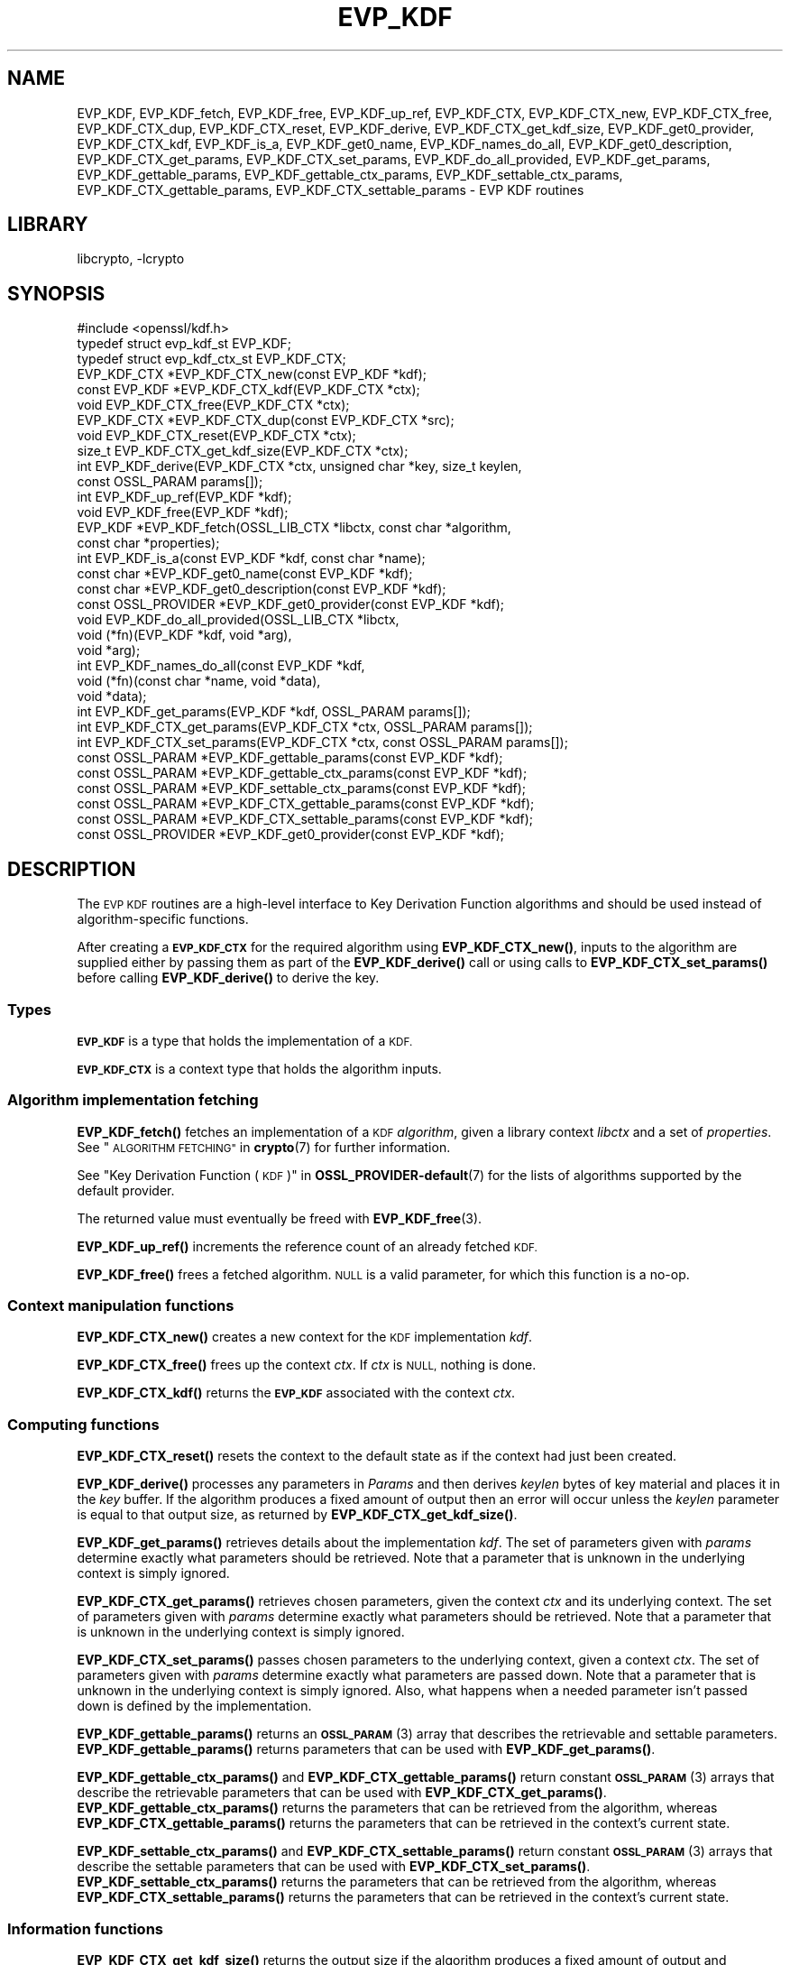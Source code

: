 .\"	$NetBSD: EVP_KDF.3,v 1.2.2.2 2023/08/11 13:42:04 martin Exp $
.\"
.\" Automatically generated by Pod::Man 4.14 (Pod::Simple 3.43)
.\"
.\" Standard preamble:
.\" ========================================================================
.de Sp \" Vertical space (when we can't use .PP)
.if t .sp .5v
.if n .sp
..
.de Vb \" Begin verbatim text
.ft CW
.nf
.ne \\$1
..
.de Ve \" End verbatim text
.ft R
.fi
..
.\" Set up some character translations and predefined strings.  \*(-- will
.\" give an unbreakable dash, \*(PI will give pi, \*(L" will give a left
.\" double quote, and \*(R" will give a right double quote.  \*(C+ will
.\" give a nicer C++.  Capital omega is used to do unbreakable dashes and
.\" therefore won't be available.  \*(C` and \*(C' expand to `' in nroff,
.\" nothing in troff, for use with C<>.
.tr \(*W-
.ds C+ C\v'-.1v'\h'-1p'\s-2+\h'-1p'+\s0\v'.1v'\h'-1p'
.ie n \{\
.    ds -- \(*W-
.    ds PI pi
.    if (\n(.H=4u)&(1m=24u) .ds -- \(*W\h'-12u'\(*W\h'-12u'-\" diablo 10 pitch
.    if (\n(.H=4u)&(1m=20u) .ds -- \(*W\h'-12u'\(*W\h'-8u'-\"  diablo 12 pitch
.    ds L" ""
.    ds R" ""
.    ds C` ""
.    ds C' ""
'br\}
.el\{\
.    ds -- \|\(em\|
.    ds PI \(*p
.    ds L" ``
.    ds R" ''
.    ds C`
.    ds C'
'br\}
.\"
.\" Escape single quotes in literal strings from groff's Unicode transform.
.ie \n(.g .ds Aq \(aq
.el       .ds Aq '
.\"
.\" If the F register is >0, we'll generate index entries on stderr for
.\" titles (.TH), headers (.SH), subsections (.SS), items (.Ip), and index
.\" entries marked with X<> in POD.  Of course, you'll have to process the
.\" output yourself in some meaningful fashion.
.\"
.\" Avoid warning from groff about undefined register 'F'.
.de IX
..
.nr rF 0
.if \n(.g .if rF .nr rF 1
.if (\n(rF:(\n(.g==0)) \{\
.    if \nF \{\
.        de IX
.        tm Index:\\$1\t\\n%\t"\\$2"
..
.        if !\nF==2 \{\
.            nr % 0
.            nr F 2
.        \}
.    \}
.\}
.rr rF
.\"
.\" Accent mark definitions (@(#)ms.acc 1.5 88/02/08 SMI; from UCB 4.2).
.\" Fear.  Run.  Save yourself.  No user-serviceable parts.
.    \" fudge factors for nroff and troff
.if n \{\
.    ds #H 0
.    ds #V .8m
.    ds #F .3m
.    ds #[ \f1
.    ds #] \fP
.\}
.if t \{\
.    ds #H ((1u-(\\\\n(.fu%2u))*.13m)
.    ds #V .6m
.    ds #F 0
.    ds #[ \&
.    ds #] \&
.\}
.    \" simple accents for nroff and troff
.if n \{\
.    ds ' \&
.    ds ` \&
.    ds ^ \&
.    ds , \&
.    ds ~ ~
.    ds /
.\}
.if t \{\
.    ds ' \\k:\h'-(\\n(.wu*8/10-\*(#H)'\'\h"|\\n:u"
.    ds ` \\k:\h'-(\\n(.wu*8/10-\*(#H)'\`\h'|\\n:u'
.    ds ^ \\k:\h'-(\\n(.wu*10/11-\*(#H)'^\h'|\\n:u'
.    ds , \\k:\h'-(\\n(.wu*8/10)',\h'|\\n:u'
.    ds ~ \\k:\h'-(\\n(.wu-\*(#H-.1m)'~\h'|\\n:u'
.    ds / \\k:\h'-(\\n(.wu*8/10-\*(#H)'\z\(sl\h'|\\n:u'
.\}
.    \" troff and (daisy-wheel) nroff accents
.ds : \\k:\h'-(\\n(.wu*8/10-\*(#H+.1m+\*(#F)'\v'-\*(#V'\z.\h'.2m+\*(#F'.\h'|\\n:u'\v'\*(#V'
.ds 8 \h'\*(#H'\(*b\h'-\*(#H'
.ds o \\k:\h'-(\\n(.wu+\w'\(de'u-\*(#H)/2u'\v'-.3n'\*(#[\z\(de\v'.3n'\h'|\\n:u'\*(#]
.ds d- \h'\*(#H'\(pd\h'-\w'~'u'\v'-.25m'\f2\(hy\fP\v'.25m'\h'-\*(#H'
.ds D- D\\k:\h'-\w'D'u'\v'-.11m'\z\(hy\v'.11m'\h'|\\n:u'
.ds th \*(#[\v'.3m'\s+1I\s-1\v'-.3m'\h'-(\w'I'u*2/3)'\s-1o\s+1\*(#]
.ds Th \*(#[\s+2I\s-2\h'-\w'I'u*3/5'\v'-.3m'o\v'.3m'\*(#]
.ds ae a\h'-(\w'a'u*4/10)'e
.ds Ae A\h'-(\w'A'u*4/10)'E
.    \" corrections for vroff
.if v .ds ~ \\k:\h'-(\\n(.wu*9/10-\*(#H)'\s-2\u~\d\s+2\h'|\\n:u'
.if v .ds ^ \\k:\h'-(\\n(.wu*10/11-\*(#H)'\v'-.4m'^\v'.4m'\h'|\\n:u'
.    \" for low resolution devices (crt and lpr)
.if \n(.H>23 .if \n(.V>19 \
\{\
.    ds : e
.    ds 8 ss
.    ds o a
.    ds d- d\h'-1'\(ga
.    ds D- D\h'-1'\(hy
.    ds th \o'bp'
.    ds Th \o'LP'
.    ds ae ae
.    ds Ae AE
.\}
.rm #[ #] #H #V #F C
.\" ========================================================================
.\"
.IX Title "EVP_KDF 3"
.TH EVP_KDF 3 "2023-05-07" "3.0.9" "OpenSSL"
.\" For nroff, turn off justification.  Always turn off hyphenation; it makes
.\" way too many mistakes in technical documents.
.if n .ad l
.nh
.SH "NAME"
EVP_KDF, EVP_KDF_fetch, EVP_KDF_free, EVP_KDF_up_ref,
EVP_KDF_CTX, EVP_KDF_CTX_new, EVP_KDF_CTX_free, EVP_KDF_CTX_dup,
EVP_KDF_CTX_reset, EVP_KDF_derive,
EVP_KDF_CTX_get_kdf_size,
EVP_KDF_get0_provider, EVP_KDF_CTX_kdf, EVP_KDF_is_a,
EVP_KDF_get0_name, EVP_KDF_names_do_all, EVP_KDF_get0_description,
EVP_KDF_CTX_get_params, EVP_KDF_CTX_set_params, EVP_KDF_do_all_provided,
EVP_KDF_get_params, EVP_KDF_gettable_params,
EVP_KDF_gettable_ctx_params, EVP_KDF_settable_ctx_params,
EVP_KDF_CTX_gettable_params, EVP_KDF_CTX_settable_params \- EVP KDF routines
.SH "LIBRARY"
libcrypto, -lcrypto
.SH "SYNOPSIS"
.IX Header "SYNOPSIS"
.Vb 1
\& #include <openssl/kdf.h>
\&
\& typedef struct evp_kdf_st EVP_KDF;
\& typedef struct evp_kdf_ctx_st EVP_KDF_CTX;
\&
\& EVP_KDF_CTX *EVP_KDF_CTX_new(const EVP_KDF *kdf);
\& const EVP_KDF *EVP_KDF_CTX_kdf(EVP_KDF_CTX *ctx);
\& void EVP_KDF_CTX_free(EVP_KDF_CTX *ctx);
\& EVP_KDF_CTX *EVP_KDF_CTX_dup(const EVP_KDF_CTX *src);
\& void EVP_KDF_CTX_reset(EVP_KDF_CTX *ctx);
\& size_t EVP_KDF_CTX_get_kdf_size(EVP_KDF_CTX *ctx);
\& int EVP_KDF_derive(EVP_KDF_CTX *ctx, unsigned char *key, size_t keylen,
\&                    const OSSL_PARAM params[]);
\& int EVP_KDF_up_ref(EVP_KDF *kdf);
\& void EVP_KDF_free(EVP_KDF *kdf);
\& EVP_KDF *EVP_KDF_fetch(OSSL_LIB_CTX *libctx, const char *algorithm,
\&                        const char *properties);
\& int EVP_KDF_is_a(const EVP_KDF *kdf, const char *name);
\& const char *EVP_KDF_get0_name(const EVP_KDF *kdf);
\& const char *EVP_KDF_get0_description(const EVP_KDF *kdf);
\& const OSSL_PROVIDER *EVP_KDF_get0_provider(const EVP_KDF *kdf);
\& void EVP_KDF_do_all_provided(OSSL_LIB_CTX *libctx,
\&                              void (*fn)(EVP_KDF *kdf, void *arg),
\&                              void *arg);
\& int EVP_KDF_names_do_all(const EVP_KDF *kdf,
\&                          void (*fn)(const char *name, void *data),
\&                          void *data);
\& int EVP_KDF_get_params(EVP_KDF *kdf, OSSL_PARAM params[]);
\& int EVP_KDF_CTX_get_params(EVP_KDF_CTX *ctx, OSSL_PARAM params[]);
\& int EVP_KDF_CTX_set_params(EVP_KDF_CTX *ctx, const OSSL_PARAM params[]);
\& const OSSL_PARAM *EVP_KDF_gettable_params(const EVP_KDF *kdf);
\& const OSSL_PARAM *EVP_KDF_gettable_ctx_params(const EVP_KDF *kdf);
\& const OSSL_PARAM *EVP_KDF_settable_ctx_params(const EVP_KDF *kdf);
\& const OSSL_PARAM *EVP_KDF_CTX_gettable_params(const EVP_KDF *kdf);
\& const OSSL_PARAM *EVP_KDF_CTX_settable_params(const EVP_KDF *kdf);
\& const OSSL_PROVIDER *EVP_KDF_get0_provider(const EVP_KDF *kdf);
.Ve
.SH "DESCRIPTION"
.IX Header "DESCRIPTION"
The \s-1EVP KDF\s0 routines are a high-level interface to Key Derivation Function
algorithms and should be used instead of algorithm-specific functions.
.PP
After creating a \fB\s-1EVP_KDF_CTX\s0\fR for the required algorithm using
\&\fBEVP_KDF_CTX_new()\fR, inputs to the algorithm are supplied either by
passing them as part of the \fBEVP_KDF_derive()\fR call or using calls
to \fBEVP_KDF_CTX_set_params()\fR before calling \fBEVP_KDF_derive()\fR to derive
the key.
.SS "Types"
.IX Subsection "Types"
\&\fB\s-1EVP_KDF\s0\fR is a type that holds the implementation of a \s-1KDF.\s0
.PP
\&\fB\s-1EVP_KDF_CTX\s0\fR is a context type that holds the algorithm inputs.
.SS "Algorithm implementation fetching"
.IX Subsection "Algorithm implementation fetching"
\&\fBEVP_KDF_fetch()\fR fetches an implementation of a \s-1KDF\s0 \fIalgorithm\fR, given
a library context \fIlibctx\fR and a set of \fIproperties\fR.
See \*(L"\s-1ALGORITHM FETCHING\*(R"\s0 in \fBcrypto\fR\|(7) for further information.
.PP
See \*(L"Key Derivation Function (\s-1KDF\s0)\*(R" in \fBOSSL_PROVIDER\-default\fR\|(7) for the lists of
algorithms supported by the default provider.
.PP
The returned value must eventually be freed with
\&\fBEVP_KDF_free\fR\|(3).
.PP
\&\fBEVP_KDF_up_ref()\fR increments the reference count of an already fetched
\&\s-1KDF.\s0
.PP
\&\fBEVP_KDF_free()\fR frees a fetched algorithm.
\&\s-1NULL\s0 is a valid parameter, for which this function is a no-op.
.SS "Context manipulation functions"
.IX Subsection "Context manipulation functions"
\&\fBEVP_KDF_CTX_new()\fR creates a new context for the \s-1KDF\s0 implementation \fIkdf\fR.
.PP
\&\fBEVP_KDF_CTX_free()\fR frees up the context \fIctx\fR.  If \fIctx\fR is \s-1NULL,\s0 nothing
is done.
.PP
\&\fBEVP_KDF_CTX_kdf()\fR returns the \fB\s-1EVP_KDF\s0\fR associated with the context
\&\fIctx\fR.
.SS "Computing functions"
.IX Subsection "Computing functions"
\&\fBEVP_KDF_CTX_reset()\fR resets the context to the default state as if the context
had just been created.
.PP
\&\fBEVP_KDF_derive()\fR processes any parameters in \fIParams\fR and then derives
\&\fIkeylen\fR bytes of key material and places it in the \fIkey\fR buffer.
If the algorithm produces a fixed amount of output then an error will
occur unless the \fIkeylen\fR parameter is equal to that output size,
as returned by \fBEVP_KDF_CTX_get_kdf_size()\fR.
.PP
\&\fBEVP_KDF_get_params()\fR retrieves details about the implementation
\&\fIkdf\fR.
The set of parameters given with \fIparams\fR determine exactly what
parameters should be retrieved.
Note that a parameter that is unknown in the underlying context is
simply ignored.
.PP
\&\fBEVP_KDF_CTX_get_params()\fR retrieves chosen parameters, given the
context \fIctx\fR and its underlying context.
The set of parameters given with \fIparams\fR determine exactly what
parameters should be retrieved.
Note that a parameter that is unknown in the underlying context is
simply ignored.
.PP
\&\fBEVP_KDF_CTX_set_params()\fR passes chosen parameters to the underlying
context, given a context \fIctx\fR.
The set of parameters given with \fIparams\fR determine exactly what
parameters are passed down.
Note that a parameter that is unknown in the underlying context is
simply ignored.
Also, what happens when a needed parameter isn't passed down is
defined by the implementation.
.PP
\&\fBEVP_KDF_gettable_params()\fR returns an \s-1\fBOSSL_PARAM\s0\fR\|(3) array that describes
the retrievable and settable parameters.  \fBEVP_KDF_gettable_params()\fR
returns parameters that can be used with \fBEVP_KDF_get_params()\fR.
.PP
\&\fBEVP_KDF_gettable_ctx_params()\fR and \fBEVP_KDF_CTX_gettable_params()\fR
return constant \s-1\fBOSSL_PARAM\s0\fR\|(3) arrays that describe the retrievable
parameters that can be used with \fBEVP_KDF_CTX_get_params()\fR.
\&\fBEVP_KDF_gettable_ctx_params()\fR returns the parameters that can be retrieved
from the algorithm, whereas \fBEVP_KDF_CTX_gettable_params()\fR returns
the parameters that can be retrieved in the context's current state.
.PP
\&\fBEVP_KDF_settable_ctx_params()\fR and \fBEVP_KDF_CTX_settable_params()\fR return
constant \s-1\fBOSSL_PARAM\s0\fR\|(3) arrays that describe the settable parameters that
can be used with \fBEVP_KDF_CTX_set_params()\fR.  \fBEVP_KDF_settable_ctx_params()\fR
returns the parameters that can be retrieved from the algorithm,
whereas \fBEVP_KDF_CTX_settable_params()\fR returns the parameters that can
be retrieved in the context's current state.
.SS "Information functions"
.IX Subsection "Information functions"
\&\fBEVP_KDF_CTX_get_kdf_size()\fR returns the output size if the algorithm produces a fixed amount
of output and \fB\s-1SIZE_MAX\s0\fR otherwise.  If an error occurs then 0 is returned.
For some algorithms an error may result if input parameters necessary to
calculate a fixed output size have not yet been supplied.
.PP
\&\fBEVP_KDF_is_a()\fR returns 1 if \fIkdf\fR is an implementation of an
algorithm that's identifiable with \fIname\fR, otherwise 0.
.PP
\&\fBEVP_KDF_get0_provider()\fR returns the provider that holds the implementation
of the given \fIkdf\fR.
.PP
\&\fBEVP_KDF_do_all_provided()\fR traverses all \s-1KDF\s0 implemented by all activated
providers in the given library context \fIlibctx\fR, and for each of the
implementations, calls the given function \fIfn\fR with the implementation method
and the given \fIarg\fR as argument.
.PP
\&\fBEVP_KDF_get0_name()\fR return the name of the given \s-1KDF.\s0  For fetched KDFs
with multiple names, only one of them is returned; it's
recommended to use \fBEVP_KDF_names_do_all()\fR instead.
.PP
\&\fBEVP_KDF_names_do_all()\fR traverses all names for \fIkdf\fR, and calls
\&\fIfn\fR with each name and \fIdata\fR.
.PP
\&\fBEVP_KDF_get0_description()\fR returns a description of the \fIkdf\fR, meant for
display and human consumption.  The description is at the discretion of
the \fIkdf\fR implementation.
.SH "PARAMETERS"
.IX Header "PARAMETERS"
The standard parameter names are:
.ie n .IP """pass"" (\fB\s-1OSSL_KDF_PARAM_PASSWORD\s0\fR) <octet string>" 4
.el .IP "``pass'' (\fB\s-1OSSL_KDF_PARAM_PASSWORD\s0\fR) <octet string>" 4
.IX Item "pass (OSSL_KDF_PARAM_PASSWORD) <octet string>"
Some \s-1KDF\s0 implementations require a password.
For those \s-1KDF\s0 implementations that support it, this parameter sets the password.
.ie n .IP """salt"" (\fB\s-1OSSL_KDF_PARAM_SALT\s0\fR) <octet string>" 4
.el .IP "``salt'' (\fB\s-1OSSL_KDF_PARAM_SALT\s0\fR) <octet string>" 4
.IX Item "salt (OSSL_KDF_PARAM_SALT) <octet string>"
Some \s-1KDF\s0 implementations can take a salt.
For those \s-1KDF\s0 implementations that support it, this parameter sets the salt.
.Sp
The default value, if any, is implementation dependent.
.ie n .IP """iter"" (\fB\s-1OSSL_KDF_PARAM_ITER\s0\fR) <unsigned integer>" 4
.el .IP "``iter'' (\fB\s-1OSSL_KDF_PARAM_ITER\s0\fR) <unsigned integer>" 4
.IX Item "iter (OSSL_KDF_PARAM_ITER) <unsigned integer>"
Some \s-1KDF\s0 implementations require an iteration count.
For those \s-1KDF\s0 implementations that support it, this parameter sets the
iteration count.
.Sp
The default value, if any, is implementation dependent.
.ie n .IP """properties"" (\fB\s-1OSSL_KDF_PARAM_PROPERTIES\s0\fR) <\s-1UTF8\s0 string>" 4
.el .IP "``properties'' (\fB\s-1OSSL_KDF_PARAM_PROPERTIES\s0\fR) <\s-1UTF8\s0 string>" 4
.IX Item "properties (OSSL_KDF_PARAM_PROPERTIES) <UTF8 string>"
.PD 0
.ie n .IP """mac"" (\fB\s-1OSSL_KDF_PARAM_MAC\s0\fR) <\s-1UTF8\s0 string>" 4
.el .IP "``mac'' (\fB\s-1OSSL_KDF_PARAM_MAC\s0\fR) <\s-1UTF8\s0 string>" 4
.IX Item "mac (OSSL_KDF_PARAM_MAC) <UTF8 string>"
.ie n .IP """digest"" (\fB\s-1OSSL_KDF_PARAM_DIGEST\s0\fR) <\s-1UTF8\s0 string>" 4
.el .IP "``digest'' (\fB\s-1OSSL_KDF_PARAM_DIGEST\s0\fR) <\s-1UTF8\s0 string>" 4
.IX Item "digest (OSSL_KDF_PARAM_DIGEST) <UTF8 string>"
.ie n .IP """cipher"" (\fB\s-1OSSL_KDF_PARAM_CIPHER\s0\fR) <\s-1UTF8\s0 string>" 4
.el .IP "``cipher'' (\fB\s-1OSSL_KDF_PARAM_CIPHER\s0\fR) <\s-1UTF8\s0 string>" 4
.IX Item "cipher (OSSL_KDF_PARAM_CIPHER) <UTF8 string>"
.PD
For \s-1KDF\s0 implementations that use an underlying computation \s-1MAC,\s0 digest or
cipher, these parameters set what the algorithm should be.
.Sp
The value is always the name of the intended algorithm,
or the properties.
.Sp
Note that not all algorithms may support all possible underlying
implementations.
.ie n .IP """key"" (\fB\s-1OSSL_KDF_PARAM_KEY\s0\fR) <octet string>" 4
.el .IP "``key'' (\fB\s-1OSSL_KDF_PARAM_KEY\s0\fR) <octet string>" 4
.IX Item "key (OSSL_KDF_PARAM_KEY) <octet string>"
Some \s-1KDF\s0 implementations require a key.
For those \s-1KDF\s0 implementations that support it, this octet string parameter
sets the key.
.ie n .IP """maclen"" (\fB\s-1OSSL_KDF_PARAM_MAC_SIZE\s0\fR) <unsigned integer>" 4
.el .IP "``maclen'' (\fB\s-1OSSL_KDF_PARAM_MAC_SIZE\s0\fR) <unsigned integer>" 4
.IX Item "maclen (OSSL_KDF_PARAM_MAC_SIZE) <unsigned integer>"
Used by implementations that use a \s-1MAC\s0 with a variable output size (\s-1KMAC\s0).
For those \s-1KDF\s0 implementations that support it, this parameter
sets the \s-1MAC\s0 output size.
.Sp
The default value, if any, is implementation dependent.
The length must never exceed what can be given with a \fBsize_t\fR.
.ie n .IP """maxmem_bytes"" (\fB\s-1OSSL_KDF_PARAM_SCRYPT_MAXMEM\s0\fR) <unsigned integer>" 4
.el .IP "``maxmem_bytes'' (\fB\s-1OSSL_KDF_PARAM_SCRYPT_MAXMEM\s0\fR) <unsigned integer>" 4
.IX Item "maxmem_bytes (OSSL_KDF_PARAM_SCRYPT_MAXMEM) <unsigned integer>"
Memory-hard password-based \s-1KDF\s0 algorithms, such as scrypt, use an amount of
memory that depends on the load factors provided as input.
For those \s-1KDF\s0 implementations that support it, this \fBuint64_t\fR parameter sets
an upper limit on the amount of memory that may be consumed while performing
a key derivation.
If this memory usage limit is exceeded because the load factors are chosen
too high, the key derivation will fail.
.Sp
The default value is implementation dependent.
The memory size must never exceed what can be given with a \fBsize_t\fR.
.SH "RETURN VALUES"
.IX Header "RETURN VALUES"
\&\fBEVP_KDF_fetch()\fR returns a pointer to a newly fetched \fB\s-1EVP_KDF\s0\fR, or
\&\s-1NULL\s0 if allocation failed.
.PP
\&\fBEVP_KDF_get0_provider()\fR returns a pointer to the provider for the \s-1KDF,\s0 or
\&\s-1NULL\s0 on error.
.PP
\&\fBEVP_KDF_up_ref()\fR returns 1 on success, 0 on error.
.PP
\&\fBEVP_KDF_CTX_new()\fR returns either the newly allocated
\&\fB\s-1EVP_KDF_CTX\s0\fR structure or \s-1NULL\s0 if an error occurred.
.PP
\&\fBEVP_KDF_CTX_free()\fR and \fBEVP_KDF_CTX_reset()\fR do not return a value.
.PP
\&\fBEVP_KDF_CTX_get_kdf_size()\fR returns the output size.  \fB\s-1SIZE_MAX\s0\fR is returned to indicate
that the algorithm produces a variable amount of output; 0 to indicate failure.
.PP
\&\fBEVP_KDF_get0_name()\fR returns the name of the \s-1KDF,\s0 or \s-1NULL\s0 on error.
.PP
\&\fBEVP_KDF_names_do_all()\fR returns 1 if the callback was called for all names. A
return value of 0 means that the callback was not called for any names.
.PP
The remaining functions return 1 for success and 0 or a negative value for
failure.  In particular, a return value of \-2 indicates the operation is not
supported by the \s-1KDF\s0 algorithm.
.SH "NOTES"
.IX Header "NOTES"
The \s-1KDF\s0 life-cycle is described in \fBlife_cycle\-kdf\fR\|(7).  In the future,
the transitions described there will be enforced.  When this is done, it will
not be considered a breaking change to the \s-1API.\s0
.SH "SEE ALSO"
.IX Header "SEE ALSO"
\&\*(L"Key Derivation Function (\s-1KDF\s0)\*(R" in \fBOSSL_PROVIDER\-default\fR\|(7),
\&\fBlife_cycle\-kdf\fR\|(7).
.SH "HISTORY"
.IX Header "HISTORY"
This functionality was added in OpenSSL 3.0.
.SH "COPYRIGHT"
.IX Header "COPYRIGHT"
Copyright 2019\-2021 The OpenSSL Project Authors. All Rights Reserved.
.PP
Licensed under the Apache License 2.0 (the \*(L"License\*(R").  You may not use
this file except in compliance with the License.  You can obtain a copy
in the file \s-1LICENSE\s0 in the source distribution or at
<https://www.openssl.org/source/license.html>.

